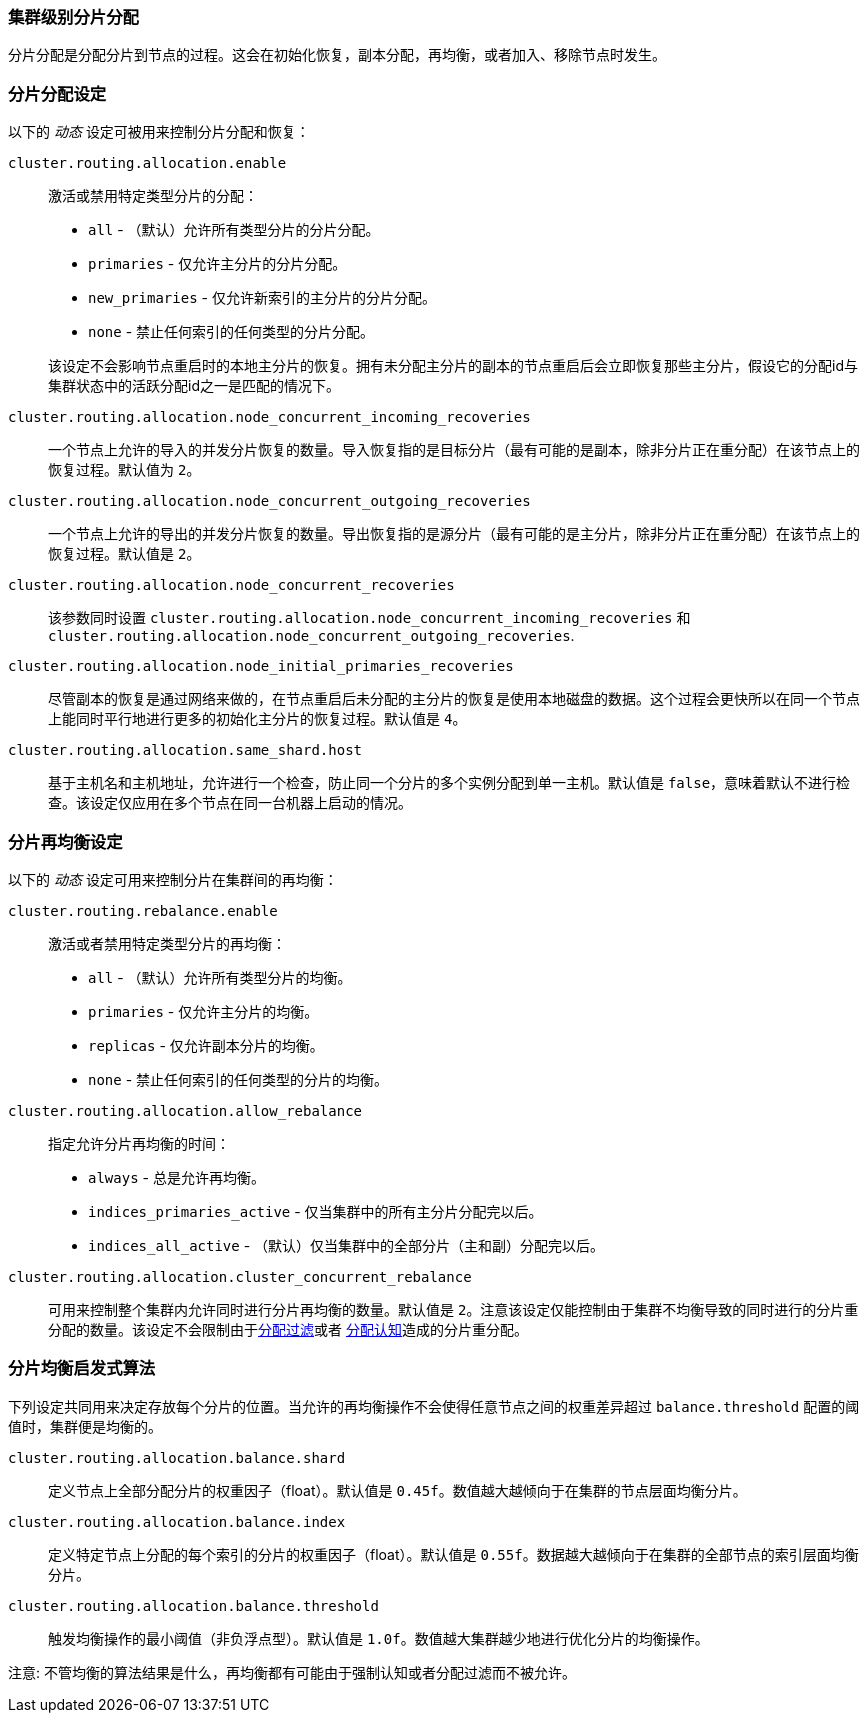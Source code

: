 [[shards-allocation]]
=== 集群级别分片分配

分片分配是分配分片到节点的过程。这会在初始化恢复，副本分配，再均衡，或者加入、移除节点时发生。

[float]
=== 分片分配设定

以下的 _动态_ 设定可被用来控制分片分配和恢复：

`cluster.routing.allocation.enable`::
+
--
激活或禁用特定类型分片的分配：

* `all` -             （默认）允许所有类型分片的分片分配。
* `primaries` -       仅允许主分片的分片分配。
* `new_primaries` -   仅允许新索引的主分片的分片分配。
* `none` -            禁止任何索引的任何类型的分片分配。

该设定不会影响节点重启时的本地主分片的恢复。拥有未分配主分片的副本的节点重启后会立即恢复那些主分片，假设它的分配id与集群状态中的活跃分配id之一是匹配的情况下。

--

`cluster.routing.allocation.node_concurrent_incoming_recoveries`::

     一个节点上允许的导入的并发分片恢复的数量。导入恢复指的是目标分片（最有可能的是副本，除非分片正在重分配）在该节点上的恢复过程。默认值为 `2`。

`cluster.routing.allocation.node_concurrent_outgoing_recoveries`::

     一个节点上允许的导出的并发分片恢复的数量。导出恢复指的是源分片（最有可能的是主分片，除非分片正在重分配）在该节点上的恢复过程。默认值是 `2`。

`cluster.routing.allocation.node_concurrent_recoveries`::

     该参数同时设置 `cluster.routing.allocation.node_concurrent_incoming_recoveries` 和
     `cluster.routing.allocation.node_concurrent_outgoing_recoveries`.


`cluster.routing.allocation.node_initial_primaries_recoveries`::

    尽管副本的恢复是通过网络来做的，在节点重启后未分配的主分片的恢复是使用本地磁盘的数据。这个过程会更快所以在同一个节点上能同时平行地进行更多的初始化主分片的恢复过程。默认值是 `4`。


`cluster.routing.allocation.same_shard.host`::

      基于主机名和主机地址，允许进行一个检查，防止同一个分片的多个实例分配到单一主机。默认值是 `false`，意味着默认不进行检查。该设定仅应用在多个节点在同一台机器上启动的情况。

[float]
=== 分片再均衡设定

以下的 _动态_ 设定可用来控制分片在集群间的再均衡：


`cluster.routing.rebalance.enable`::
+
--
激活或者禁用特定类型分片的再均衡：

* `all` -         （默认）允许所有类型分片的均衡。
* `primaries` -   仅允许主分片的均衡。
* `replicas` -    仅允许副本分片的均衡。
* `none` -        禁止任何索引的任何类型的分片的均衡。
--


`cluster.routing.allocation.allow_rebalance`::
+
--
指定允许分片再均衡的时间：


* `always` -                    总是允许再均衡。
* `indices_primaries_active` -  仅当集群中的所有主分片分配完以后。
* `indices_all_active` -        （默认）仅当集群中的全部分片（主和副）分配完以后。
--

`cluster.routing.allocation.cluster_concurrent_rebalance`::

      可用来控制整个集群内允许同时进行分片再均衡的数量。默认值是 `2`。注意该设定仅能控制由于集群不均衡导致的同时进行的分片重分配的数量。该设定不会限制由于<<allocation-filtering,分配过滤>>或者 <<forced-awareness,分配认知>>造成的分片重分配。

[float]
=== 分片均衡启发式算法

下列设定共同用来决定存放每个分片的位置。当允许的再均衡操作不会使得任意节点之间的权重差异超过 `balance.threshold` 配置的阈值时，集群便是均衡的。

`cluster.routing.allocation.balance.shard`::

     定义节点上全部分配分片的权重因子（float）。默认值是 `0.45f`。数值越大越倾向于在集群的节点层面均衡分片。

`cluster.routing.allocation.balance.index`::

     定义特定节点上分配的每个索引的分片的权重因子（float）。默认值是 `0.55f`。数据越大越倾向于在集群的全部节点的索引层面均衡分片。

`cluster.routing.allocation.balance.threshold`::
     触发均衡操作的最小阈值（非负浮点型）。默认值是 `1.0f`。数值越大集群越少地进行优化分片的均衡操作。


注意: 不管均衡的算法结果是什么，再均衡都有可能由于强制认知或者分配过滤而不被允许。

